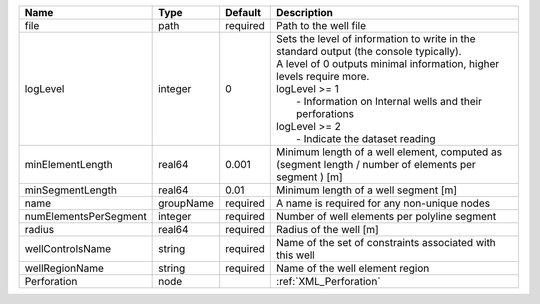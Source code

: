 

===================== ========= ======== ===================================================================================================================================================================================================================================================================================== 
Name                  Type      Default  Description                                                                                                                                                                                                                                                                           
===================== ========= ======== ===================================================================================================================================================================================================================================================================================== 
file                  path      required Path to the well file                                                                                                                                                                                                                                                                 
logLevel              integer   0        | Sets the level of information to write in the standard output (the console typically).                                                                                                                                                                                                
                                         | A level of 0 outputs minimal information, higher levels require more.                                                                                                                                                                                                                 
                                         | logLevel >= 1                                                                                                                                                                                                                                                                         
                                         |  - Information on Internal wells and their perforations                                                                                                                                                                                                                               
                                         | logLevel >= 2                                                                                                                                                                                                                                                                         
                                         |  - Indicate the dataset reading                                                                                                                                                                                                                                                       
minElementLength      real64    0.001    Minimum length of a well element, computed as (segment length / number of elements per segment ) [m]                                                                                                                                                                                  
minSegmentLength      real64    0.01     Minimum length of a well segment [m]                                                                                                                                                                                                                                                  
name                  groupName required A name is required for any non-unique nodes                                                                                                                                                                                                                                           
numElementsPerSegment integer   required Number of well elements per polyline segment                                                                                                                                                                                                                                          
radius                real64    required Radius of the well [m]                                                                                                                                                                                                                                                                
wellControlsName      string    required Name of the set of constraints associated with this well                                                                                                                                                                                                                              
wellRegionName        string    required Name of the well element region                                                                                                                                                                                                                                                       
Perforation           node               :ref:`XML_Perforation`                                                                                                                                                                                                                                                                
===================== ========= ======== ===================================================================================================================================================================================================================================================================================== 


